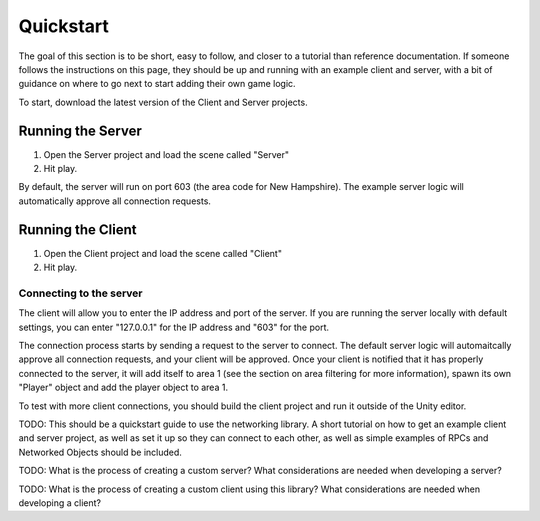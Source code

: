 Quickstart
=======================================

The goal of this section is to be short, easy to follow, and closer to a tutorial than reference documentation. If someone follows the instructions on this page, they should be up and running with an example client and server, with a bit of guidance on where to go next to start adding their own game logic.

To start, download the latest version of the Client and Server projects.

Running the Server
------------------
1. Open the Server project and load the scene called "Server"
2. Hit play.

By default, the server will run on port 603 (the area code for New Hampshire). The example server logic will automatically approve all connection requests.

Running the Client
------------------
1. Open the Client project and load the scene called "Client"
2. Hit play.

Connecting to the server
~~~~~~~~~~~~~~~~~~~~~~~~
The client will allow you to enter the IP address and port of the server. If you are running the server locally with default settings, you can enter "127.0.0.1" for the IP address and "603" for the port.

The connection process starts by sending a request to the server to connect. The default server logic will automaitcally approve all connection requests, and your client will be approved. Once your client is notified that it has properly connected to the server, it will add itself to area 1 (see the section on area filtering for more information), spawn its own "Player" object and add the player object to area 1.

To test with more client connections, you should build the client project and run it outside of the Unity editor.


TODO: This should be a quickstart guide to use the networking library. A short tutorial on how to get an example client and server project, as well as set it up so they can connect to each other, as well as simple examples of RPCs and Networked Objects should be included.

TODO: What is the process of creating a custom server? What considerations are needed when developing a server?

TODO: What is the process of creating a custom client using this library? What considerations are needed when developing a client?
